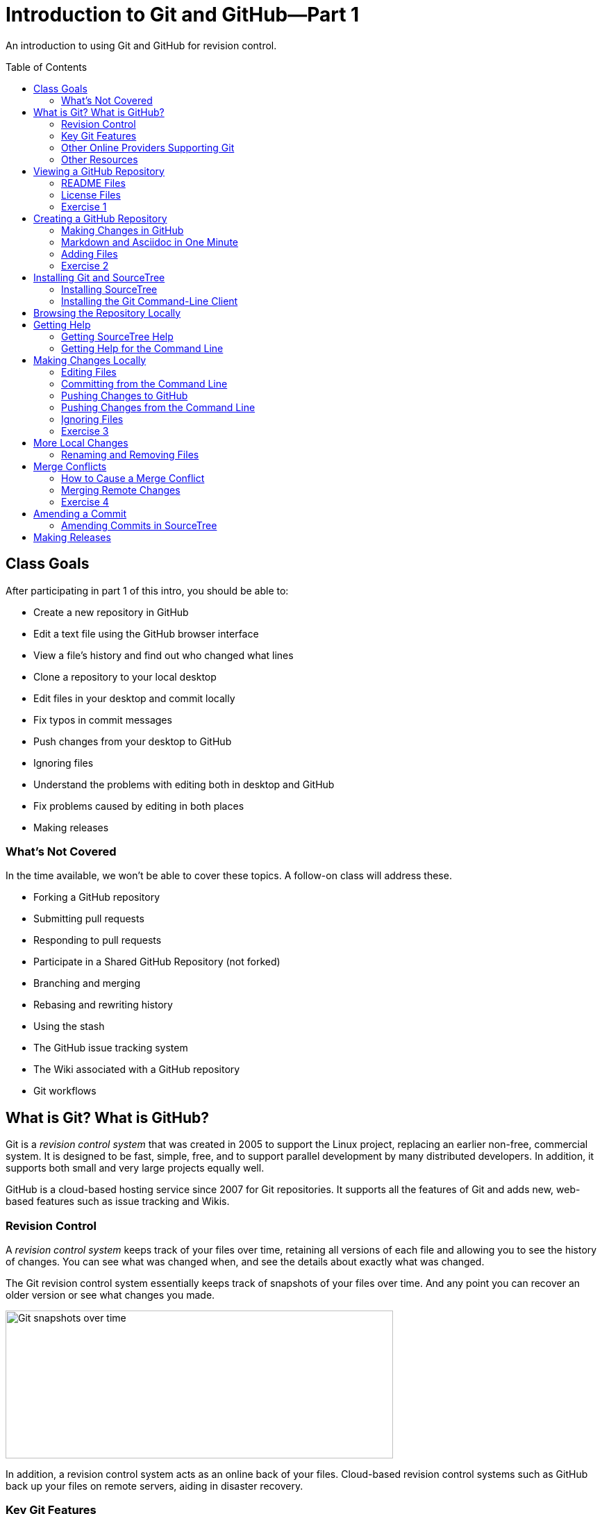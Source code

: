 = Introduction to Git and GitHub--Part 1
:imagesdir: ./images
:toc: macro

An introduction to using Git and GitHub for revision control.

toc::[]

== Class Goals

After participating in part 1 of this intro, you should be able to:

* Create a new repository in GitHub
* Edit a text file using the GitHub browser interface
* View a file's history and find out who changed what lines
* Clone a repository to your local desktop
* Edit files in your desktop and commit locally
* Fix typos in commit messages
* Push changes from your desktop to GitHub
* Ignoring files
* Understand the problems with editing both in desktop and GitHub
* Fix problems caused by editing in both places
* Making releases

=== What's Not Covered

In the time available, we won't be able to cover these topics. A follow-on class will address these.

* Forking a GitHub repository
* Submitting pull requests
* Responding to pull requests
* Participate in a Shared GitHub Repository (not forked)
* Branching and merging
* Rebasing and rewriting history
* Using the stash
* The GitHub issue tracking system
* The Wiki associated with a GitHub repository
* Git workflows

== What is Git? What is GitHub?

Git is a _revision control system_ that was created in 2005
to support the Linux
project, replacing an earlier non-free, commercial system. It is designed
to be fast, simple, free, and to support parallel development by many
distributed developers. In addition, it supports both small and very
large projects equally well.

GitHub is a cloud-based hosting service since 2007
for Git repositories. It supports
all the features of Git and adds new, web-based features such as issue
tracking and Wikis.

=== Revision Control

A _revision control system_ keeps track of your files over time, retaining
all versions of each file and allowing you to see the history of
changes. You can see what was changed when, and see the details about
exactly what was changed.

The Git revision control system essentially keeps track of snapshots of your files over time. And any point you can recover an older version or see what changes you made.

image:snapshots.png[Git snapshots over time, 558, 213, role="thumb"]

In addition, a revision control system acts as an online back of your
files. Cloud-based revision control systems such as GitHub back up
your files on remote servers, aiding in disaster recovery.

=== Key Git Features

* High performance
* Local copy of entire history
* Ability to work off-line
* Support for large projects and many collaborators

=== Other Online Providers Supporting Git

You can use Git with other online hosting providers. Some popular providers are:

* GitHub--Free for public repositories
* BitBucket--Provided by Atlassian, free for repositories with 5 or fewer developers.
* SourceForge--Popular free repository, supports other revision control systems, too.

=== Other Resources

link:https://git-scm.com/book/en/v2[Pro Git online book]

link:https://git-scm.com/documentation[Official Git Documentation]

link:https://training.github.com/[Official Git Training]

link:https://www.atlassian.com/git/tutorials/[Atlassian Git Tutorials]

link:http://rancoud.com/sourcetree-git-use/[A SourceTree/Git tutorial]

link:http://swcarpentry.github.io/git-novice/[Software Carpentry Git Tutorial]

== Viewing a GitHub Repository

Most GitHub repositories are publicly available, to promote sharing, and can be viewed in a web browser. You can also search for repositories using the search box at the top of the GitHub page. As an example, let's search for "`RobotsForKids.`"

.GitHub search results
image:robots-for-kids-search.png[Sample search results, 567, 240, role="thumb"]

Each result shows both the user name (`RobotGarden`, for example) and the repository name (`RobotsForKids`). You can click on either part, to see all the repositories for that user, or to see only the repository.

If we go to a repository, we see a list of files and directories in that repository, plus the contents of a "`README'" file, if it exists.

.Main page for a repository
image:repository-main-page.png[Main page of a repository, 527, 421, role="thumb"]

Many things are clickable on this page:

File names:: go to that file to view contents and history, or to edit the file on GitHub
image:watch-button.png[Watch button, 98, 36]:: get notified of changes
image:star-button.png[Star button, 72, 36]:: add to your _starred repositories_ (favorites), accessed by _Your stars_ menu item in upper-right dropdown
_Issues_:: link to issue tracking system
_Wiki_:: link to Wiki pages for this repository
_Settings_:: change repository name, add collaborators, delete repository, and more
_commits_:: see all changes
_branch_:: see _branches_, separate lines of work
_releases_:: access released versions
_contributors_:: see all who have made commits

In addition, there are other buttons for getting information or manipulating the repository:

image:branch-button.png[The branch button, 136, 40]:: Move to a different _branch_ (not covered today)

image:new-file-button.png[New file button, 78, 36]:: Create a new text file using the GitHub GUI

image:copy-URL-button.png[Button for copying the repository URL, 40, 32]:: copy the URL of the repository to use locally

image:download-zip-button.png[Button for downloading a ZIP file, 114, 32]:: download a ZIP file of the current repository contents (as opposed to downloading a _release_)

=== README Files

On GitHub, any directory may have a README file. If it does, the contents of that file are shown when navigating into the directory on GitHub. The README file may have any of these names:

`README.md`:: A formatted README file using Markdown syntax. (Most common on GitHub.)
`README.asciidoc`:: A formatted README file using Asciidoc syntax. May instead use the `.adoc` extension. (My favorite. Used to write the Git user manual.)
`README.txt`:: A plain text README file.
`README`:: A plain text README file.

*Recommendation:* Create either `README.md` or `README.asciidoc` in the root directory of every repository. Learn enough of either Markdown (`.md`) or Asciidoc (`.asciidoc`) syntax to write useful documentation.

=== License Files

Repositories usually also contain a license file, usually called `LICENSE`, although this is not required. There is a good reason for this: in the USA, if you create any written document, it is automatically copyrighted (unless you specify otherwise) and all rights are reserved to you. Therefore, unless you provide a license, no one can reuse your work, unless they break the law. (If you publish in GitHub or other repository where there are "`Terms of Service`" agreements, you probably are granting certain rights automatically, however.)

*Recommendation:* Add a license file to the top of every repository. Use the license that most appropriately describes how others may reuse your work.

Choosing a license is beyond the scope of this class, but here are a few ideas:

* For code repositories, the most popular licenses are:
** Commercial-friendly: Apache, BSD, MIT, and LGPL
** Commercial-restricted: GPL
* For text and artwork repositories, the most popular is the Creative Commons license.
* If you want to put your work in the public domain, use something like
the link:http://unlicense.org/[Unilicense].

There are other options, too. Perl uses the Artistic License, the Eclipse organization uses the Eclipse Public License, and the Mozilla organization uses the Mozilla Public License. The only license I'd recommend against is the Eclipse Public License, because lawyers at two firms I've worked for would not allow us to use any library using that license. Also see sites like http://choosealicense.com/ for more information.

=== Exercise 1

In a browser, log on to your GitHub account and in the search box at the top type "`arduino'" and press _Search_. There should be tens of thousands of results, but the first should be called `arduino/Arduino`. Click on it to go to that repository.

. Does the repository display README information below the list of files? If so, what format is it written in, Markdown (`.md`) or Asciidoc (`.asciidoc`)?

. Go to the README file and show its history. When was the last change in 2014?

. Show the "`blame`" history for the README file. Who last modified line 20, and when?

. What is the latest release of the Arduino repository, and when was it released?

. What license does the Arduino project use?

. Go to the file `arduino-core/src/cc/arduino/Compiler.java`. What line was changed on October 26, 2015?

link:ex1-solution.asciidoc[Exercise 1 solution]

== Creating a GitHub Repository

=== Making Changes in GitHub

When viewing a text file, you can click the edit button image:git-edit-button.png[Git edit button, 31, 31] to begin editing the file within the browser. When you are finished editing you can either press `cancel` to abandon your changes or scroll to the bottom of the page where you can fill out the "`Commit Changes`" form to commit your change to the repository.

image:commit-form.png[The commit form, 500, 166, role="thumb"]

Normally you should type a short description in the first line (recommended no more 50 characters) and a longer description, if needed, in the large text box. Then press the "`Commit Changes'" button to finish the commit. You can also commit to a new branch, but that is beyond the scope of this introduction.

=== Markdown and Asciidoc in One Minute

When editing text files, such as the README, you will normally use one of the two main _lightweight markup_ syntaxes, Markdown or Asciidoc. You can choose either. Both Markdown and Asciidoc allow you to type plain text which will be
converted automatically into HTML to render in the browser. They also
support special conventions for adding section headers and text formatting.

There are a lot of features in both which we won't cover here, but here is a very brief cheat-sheet.

[options="headers", cols="1a,1a,1a"]
|===
| Markdown | Asciidoc | Result

|
----
# header
## header
### header
...
----

|
----
= header
== header
=== header
...
----

| document title, section
header, subsection, etc.

|
----
Blank lines delimit
paragraphs.

Like this.
----

|
----
Blank lines delimit
paragraphs.

Like this.
----

| Blank lines delimit
paragraphs.

Like this.

|
----
some **bold** text, *italic*
text, and `code`.
----

|
----
some *bold* text, _italic_
text, and `code`.
----

| some *bold* text, _italic_ text, and `code`.

|
----
Indent lines to make them
code blocks

  sum = a + b
  diff = a - b
----

|
----
Indent lines to make them
code blocks

  sum = a + b
  diff = a - b
----

| Indent lines to make them code blocks

  sum = a + b
  diff = a - b

|
----
A bulleted list:
* one
* two

A numbered list:
1. first
1. second
----

|
----
A bulleted list:
* one
* two

A numbered list:
. first
. second
----

| A bulleted list:

* one
* two

A numbered list:

. first
. second

|===

[NOTE]
====
Asciidoc requires a blank line after headers, while Markdown does not.
====

=== Adding Files

You can also press the _New File_ button image:new-file-button.png[New file button, 78, 36] to add a text file to the repository. You will be able to edit the contents of the new file immediately. Use a file extension of `.md` or `.asciidoc` if you want GitHub to render the file as HTML content automatically.

To complete the file addition, fill out the commit form at the bottom of the page just as you would when editing an existing file.

=== Exercise 2

. Using your GitHub account, create a new repository.

. Add a README file to your repository, using either Markdown or Asciidoc format, and add a descriptive paragraph, a section header, and another sentence or two. Then commit the changes.

. Create a new file called `events.md` (or `events.asciidoc`). Add to the file a list of major US holidays. Then commit the change.

. Edit the README file, adding a line that says to look at the events page for major holidays, and commit the change. (For extra credit: figure out how to create a hyperlink to the events page from the README page.)

. What is the commit ID for the commit in which you added the README file?

link:ex2-solution.asciidoc[Exercise 2 Solution]

== Installing Git and SourceTree

The GitHub GUI is handy for creating and editing documentation files in Markdown or Asciidoc format, but has a lot of limitations. In particular, you cannot add binary files such as images. But also, if you are writing code you want to edit the files locally, not on GitHub. For that reason you need a _Git client._ The two clients we will use are _SourceTree_, a GUI client, and the Git command line client.

For this class you should use either SourceTree or the command-line Git client. (You can try both, if you're ambitious.)

=== Installing SourceTree

==== Getting SourceTree

SourceTree is a free product from Atlassian, the company that makes the Jira issue tracking system, the Confluence Wiki, and the Bamboo continuous integration server software. It requires a free registration after 30 days of use. (I have not had any spam from them after registrating, but YMMV.)

Download and install SourceTree from the SourceTree site:

https://www.sourcetreeapp.com/

==== Configuring SourceTree

The first time you run SourceTree it will prompt you to connect with an exsiting repository account.

image:add-an-account.png[Adding an account]

Select _GitHub_ from the dropdown account list and enter your credentials. Then press _Continue_. (You can choose to skip this step for now, if you prefer.)

You will then be asked if you want to "`Clone'" your first repository from your remote account.

image:clone-first-repo.png[]

Select the repository you created earlier. SourceTree will suggest a default directory location for the local copy. Change it if you like. Then press _Continue_. You should then see the SourceTree window for your repository:

image:branch-view.png[View of the master branch, 581, 423]

There are several parts to this window:

Left sidebar:: Allows you to switch between the _branch view_ and the _working copy_, or to switch branches, among other things.

Top button bar:: Allows you to pull or push changes to the remote server, among many other things.

Commit list:: Shows all commits.

Commit details panel:: Details the commit selected in the commit list.

==== Configuring Your Name

Before you make changes using SourceTree, it's important to configure your name and email address to accompany your commits. Go to the _Preferences_ dialog and enter your name and email in the boxes shown:

image:sourcetree-preferences.png[Preferences dialog]

While you are there, you may want to go to the _Update_ tab and turn on
automatic checking for updates to SourceTree.

image:check-for-updates.png[Turning on update checking]

=== Installing the Git Command-Line Client

==== Getting the Git Command-Line Client

The Git command-line client can be downloaded, for Windows and OS X, from the Git web site:

https://git-scm.com/downloads

For Linux, it is better to use the package manager for your Linux system. (And Git may already be installed.) For example, for Ubuntu you could install Git via:

  sudo apt-get install git

==== Setting Your Name and Email

Once installed, the first thing you should do is configure your name and email address. (See https://git-scm.com/book/en/v2/Getting-Started-First-Time-Git-Setup)

----
$ git config --global user.name "John Doe"
$ git config --global user.email johndoe@example.com
----

The Git configuration is stored in a file called `.gitconfig`, usually in your home directory. It is a text file that you can edit, although it is safer to use the `git` command to change settings.

NOTE: You can view all your settings through the command
`git config --global --list`. There is also a `--local` configuration file specific to a single repository. Local configurations override global configurations.

==== Configuring Your Editor

The Git command line will spawn an editor to edit commit messages. On Linux this is `nano`, by default, a newer, popular editor for Linux configuration files. If you don't want `nano`, or if you are using Windows, you will need to configure your editor. For example,

----
C:\Desktop> git config core.editor notepad
----

or

----
$ git config core.editor vim
----

==== Cloning a GitHub Repository

To use your GitHub repository locally, you must clone it. First, go to your repository in GitHub and copy the URL using the button: image:copy-URL-button.png[Button for copying the repository URL, 40, 32].

Then, in a shell or command window, move to the parent directory where you want to clone your repository. Clone it by using the `git clone` command:

----
git clone https://github.com/your-user-name/repository-name
----

== Browsing the Repository Locally

In SourceTree, when looking at the `master` branch, you see a complete list of changes that have been made. You can click on any change to see details of what was changed in each file.

//image:sourcetree-commit-list.png[Sourcetree commit list, 606, 145, role="thumb"]

image:commit-details.png[Showing commit details, 775, 557]

You'll notice that the selected view in the left sidebar is _master_ under _Branches_. This is because we are working on a single branch, which is by default called _master_.

From the command line, you use `git log` to see changes.

----
$ git log
commit 3a668e2600c4f8285590782998555056c5a96afb
Author: Mark Rose <markrose@acm.org>
Date:   Thu Dec 10 14:35:42 2015 -0800

    Added more class materials.
    
    Clarified what is covered, improved references, and added information on viewing a Git Repository.

commit 5d5a238e3cbe51a87de418832d980a049ccd744f
Author: Mark Rose <markrose@acm.org>
Date:   Thu Dec 10 02:18:00 2015 -0800

    Added the initial version of the class materials, and updated the outline in the README.

commit 688626bccdd665f01a52158fcf8c348a35f5e239
Author: Mark Rose <markrose@acm.org>
Date:   Mon Dec 7 11:28:12 2015 -0800

    Converted to Asciidoc format. Added Makefile for creating local HTML previews through asciidoctor.

commit 328c44121fa576e4580806a55d93bcf78588ebef
Author: Mark Rose <markrose@acm.org>
Date:   Mon Dec 7 09:27:01 2015 -0800
...
$
----

And if you want to see the actual changes, you have to use the commit ID, such as `5d5a238e3cbe51a87de418832d980a049ccd744f`. Thankfully, Git allows you to use at least the first four characters, such as `5d5a`. This command will show the changes between the last two commits--in other words, the latest changes.

----
git diff 5d5a 3a66
----

There is also another shorthand: `HEAD` means the latest commit, `HEAD~1` means one before the latest, `HEAD~2` means two before, etc. So this command is equivalent to that above:

----
git diff HEAD~1 HEAD
----

== Getting Help

=== Getting SourceTree Help

From within SourceTree, the Menu option _Help > SourceTree_ Help launches a window allowing you to navigate through the available SourceTree documentation. Other menu items allow you to ask questions, raise issues, or request a new feature.

In addition, there is a link:http://rancoud.com/sourcetree-git-use/[SourceTree/Git tutorial], also listed in <<Other Resources>>, above.

=== Getting Help for the Command Line

Git has built-in command-line help which is pretty good.

`git help` gives general information about command-line options and available commands. +
`git help _command_` gives help on a single command.

For example, here is an excerpt of help for the `git clone` command:

----
$ git help clone
GIT-CLONE(1)                      Git Manual                      GIT-CLONE(1)

NAME
       git-clone - Clone a repository into a new directory

SYNOPSIS
       git clone [--template=<template_directory>]
                 [-l] [-s] [--no-hardlinks] [-q] [-n] [--bare] [--mirror]
                 [-o <name>] [-b <name>] [-u <upload-pack>] [--reference <repository>]
                 [--dissociate] [--separate-git-dir <git dir>]
                 [--depth <depth>] [--[no-]single-branch]
                 [--recursive | --recurse-submodules] [--] <repository>
                 [<directory>]

DESCRIPTION
       Clones a repository into a newly created directory, creates
       remote-tracking branches for each branch in the cloned repository
...
----

In addition, I have found link:https://training.github.com/kit/downloads/github-git-cheat-sheet.pdf[this cheet-sheat] helpful. And the link:https://git-scm.com/book/en/v2[Pro Git online book] is a detailed introduction to all aspects of Git.

== Making Changes Locally

The files in your repository are stored in three different ways. First, a _working copy_ is stored as normal files. The layout exactly matches what you will see on the GitHub server.

Second, after you make changes to a file you must _stage_ the changes before committing. This copies the file to a staging area. If you change your mind before commiting, you can _unstage_ the file as well, deleting the staged copy.

Finally, you can commit changes from the staging area to the local repository. The local repository is a complete copy of what is on the GitHub server, except for any changes you have not yet _pushed_ to the server, or any changes made on the server that you have not yet _pulled_ to your local copy. Any other users working in the same repository will also have a complete copy of all versions.

image:areas.png[The areas a file may be in, 401, 221, role="thumb"]

NOTE: The staging area and local copy of the repository are stored in a `.git` directory. You should rarely, if ever, manipulate any of those files directly.

=== Editing Files

To make changes to a file, simply edit it. (Or copy a new file on top of it.) There is no "`checkout`" process in Git--all files are always editable.

Once you edit a file or create a new file you will see a number after the _Working Copy_ link in the left sidebar. This shows how many files have been changed or added, but not yet committed. If you go to that view, you see the files in the _Unstaged_ area.

image:unstaged-files.png[Files in the unstaged area, 775, 557]

If you have made changes and don't yet see them in the _Working Copy_ view, use `^R` or Command-R to refresh the view.

You can move files back and forth between the staged and unstaged areas by using the checkboxes, or dragging, or right-clicking and choosing a menu option, or by using ellipsis menu button image:ellipsis-menu.png[Ellipsis menu button, 35, 27]. Once you are satisfied with the changes you can commit them by clicking in the _Commit message_ box and filling out the commit form:

image:commit-panel.png[The commit panel in SourceTree, 604, 105, file="thumb"]

=== Committing from the Command Line

From the command line there are several commands that do the equivalent of the various SourceTree panels.

|===
| Command | Purpose

| `git status` | Shows the status of the working and staging areas

| `git diff` | Shows the changes that have not yet been staged

| `git diff --cached` | Shows the changes that are already staged

| `git add file` | Adds a file to the staging area

| `git reset HEAD file` | Unstages a file without losing changes

| `git checkout` ``--`` `file` | Discard changes in a modified file in the working area

|===

You can also use a shorthand: `git add -A` adds all new files, changed files, and removed files to the staging area.

You'll notice if you do `git status` that it shows the branch we are working on in the first line of output.

----
$ git status
On branch master
Your branch is up-to-date with 'origin/master'.
Changes not staged for commit:
  (use "git add <file>..." to update what will be committed)
  (use "git checkout -- <file>..." to discard changes in working directory)

	modified:   README.md

no changes added to commit (use "git add" and/or "git commit -a")
$
----

Once you stage the files to be committed, you perform the actual commit via the command `git commit`. There are two forms.

`git commit -m "your commit message"`:: Commits with the given message
`git commit`:: Spawns your configured editor to edit a commit message, and commits when you exit the editor

=== Pushing Changes to GitHub

You can commit once or many times locally, but eventually you will want to synchronize your changes with the copy on GitHub. In SourceTree, to push your changes, press the _Push_ button image:push-button.png[Push button, 40, 55]. You will be asked which branch to push, but this will default to _master_, the only branch. Once you click `OK`, any local commits not present on the server will be pushed to GitHub. Afterward, you will see that the local _master_ branch is on the same commit as `origin/master` and `origin/HEAD`, which are the SourceTree indications of the remote (GitHub) state.

image:up-to-date.png[All branches are in sync, 480, 45, role="thumb"]

=== Pushing Changes from the Command Line

You can see the list of remote locations corresponding to your local repository (equivalent to the _Remotes_ list in the SourceTree sidebar) via:

----
$ git remote -v
origin	https://github.com/merose/git-class-test.git (fetch)
origin	https://github.com/merose/git-class-test.git (push)
$
----

To push the local changes to the remote:

----
$ git push origin master
----

This pushes to the remote named `origin` any changes on the `master` branch that are not present in the remote repository.

=== Ignoring Files

If your repository is for code, then you will probably create files during a build that you don't want to commit. You may have entire directories, such as `build` or `target` which should not be commited. To make Git ignore these files and directories, you can create a special file called `.gitignore`.

==== Ignoring Files in SourceTree

If there is a file in your _Working Copy_ that is showing as changed, but should not be commited, right-click on the file and select _Ignore_. You will then get a dialog box allowing you to select whether to ignore just that file, all files with that extension, etc. SourceTree will write the `.gitignore` file for you.

image:ignore.png[Ignoring files, 534, 250, role="thumb"]

==== Ignoring Files from the Command Line

Create a `.gitignore` file in a text editor. You can add lines by hand telling it what to ignore. For example, to ignore all `.out` files and the `target` directory, it might look like this:

.The .gitignore file
----
*.out
target
----

=== Exercise 3

. Install SourceTree or the Git command-line tools, if not already installed. Then clone the repository you created in <<Exercise 2>>.

. Edit the README file, adding this new content:
+
----
## Feelin' Groovy

Slow down, you move too fast, you got to make the morning last,
just kickin' down the cobblestones.
----

. Move the README file to the staging area and commit the changes. Verify that the log shows a new commit.

. Push the new changes to the remote on GitHub. Verify that the local _master_ branch and the *origin*/_master_ branch are in synch.

. Create a new file called `hello.md` with this content:
+
----
# Hello, There

This is a test of the emergency broadcast system. If this had been
an actual emergency, you would have been informed where to tune...
----

. Add the new file `hello.md` to the staging area.

. Modify `hello.md` again, adding this new section:
+
----
## Another Section

When in the course of human events, it becomes necessary...
----

. Notice that there is now a copy in the staging area, with the original content, and also a copy that is not staged, with the newer content. Add the newer copy to the staging area.

. Commit the changes.

. Edit the README file and modify the text as follows:
+
Old text:
+
----
just kickin' down the cobblestones.
----
+
New text:
+
----
just kickin' down the cobblestones, lookin' for fun
and feeling groovy.
----

. Stage the changes to the README and commit. You should notice that your local repository is now 2 commits ahead of the remote.

. Push both commits to the GitHub origin. Verify that both the local _master_ and _origin/master_ are on the same commit.

link:ex3-solution.asciidoc[Exercise 3 Solution]

== More Local Changes

=== Renaming and Removing Files

To remove a file, you can simply delete it. After this, you must stage the removal, either in the SourceTree _Working Copy_ view or using `git add _file_` (kind of counter-intuitive).

Alternatively, from the command line you can use `git rm _file_` from the command line. This removes the file and stages it in one step.

To rename a file it is a little trickier. If you just rename using the shell, the file explorer, or the finder, Git--and SourceTree--cannot tell the difference from a remove and an add. So you must tell Git or SourceTree to rename the file for you.

Renaming a file in SourceTree::
In the _Working Copy_ view, change the view from _Pending files, sorted by path_ to _All files, sorted by path_ by clicking and selecting _All files_. Then, right-click on the file and select _Move..._. You can then type a new name for the file.

Renaming a file in the command line:
Use `git mv _file_ _newname_`. This tells Git to rename the file and stage the change.

== Merge Conflicts

Normally, you should either edit files locally or on GitHub, but never in both places. However, it's easy to forget and make changes both locally and remotely. If you do this without synching, you will cause the two locations to _diverge_. In that case, you will have to merge the changes, sometimes using manual edits.

=== How to Cause a Merge Conflict

. Edit a file locally, commit changes, but don't push to the origin.

. Edit the same file remotely, on GitHub.

. In SourceTree, click the _Fetch_ button. Or, from the command line, use `git fetch`.

At this point the local _master_ branch and the _origin/master_ branch both have changes. The two lines have _diverged_. You can see this in SourceTree as a fork in the commit list.

image:fork.png[A fork in the commit list, 527, 115, role="thumb"]

From the command line, `git status` tells you the same thing:

----
$ git status
On branch master
Your branch and 'origin/master' have diverged,
and have 27 and 2 different commits each, respectively.
  (use "git pull" to merge the remote branch into yours)
nothing to commit, working directory clean
$
----

=== Merging Remote Changes

==== Merging Changes in SourceTree

In SourceTree, use the _Pull_ button to pull the remote changes into your local _master_ branch. If Git can determine that the changes don't overlap, it will merge them automatically.

If Git/SourceTree cannot merge the changes automatically, you will get this warning:

image:merge-conflicts.png[Merge conflicts warning, 532, 333]

Once you click OK, you can see that the changes listed show both changes, bracked by *<<<* and *>>>*, and separated by *===*.

image:conflict-lines.png[Conflicting lines, 504, 266]

You can edit the file in a text editor or launch an external merge tool, if you have one configured. On OS X, if you have XCode installed, SourceTree will automatically use the XCode merge tool. Otherwise you can install the free tool link:https://www.perforce.com/product/components/perforce-visual-merge-and-diff-tools[P4Merge] on either OS X or Windows. You can invoke the merge tool by right-clicking on the conflicting file and selecting _Resolve Conflicts > Launch External Merge Tool_.

Once you resolve the conflicts, stage the change and commit. SourceTree will suggest a commit message, but you can edit it.

==== Merging Changes on the Command Line

. Use `git pull origin/master` to pull the changes into your local branch.

. Use a text editor to resolve any conflicts that are marked by *<<<*, *===*, and *>>>*.

. Commit the changes using `git commit`.

=== Exercise 4

. On your local machine, edit the README file, adding this text to the bottom:
+
----
## Our Land

This land is your land,
this land is my land...
----

. Commit the change to your local repository, but do not commit to the remote.

. On GitHub, edit the README again, adding this to the bottom:
+
----
## Hobo

Go to sleep my weary hobo,
let the towns drift slowly by.
----

. Commit the change on GitHub.

. In SourceTree, fetch remote changes by pressing the fetch button,
image:fetch-button.png[Fetch button, 38, 49], and clicking OK. Or, from the command line, use `git fetch` and then `git status`.

. As you can see in the commit list for the _master_ branch, the two development lines are split. You must merge the changes on the server. Either use the _Pull_ button, or click _Merge_ and then select the commit on the server to merge into your local _Master_. Or, from the command line, use `git merge origin/master`._

. Resolve the conflicts and commit.

. Push the changes to the remote on GitHub.

link:ex4-solution.asciidoc[Exercise 4 solution]

== Amending a Commit

Sometimes you make a commit and then want to change something, such as a typo in the commit message. If you have not yet pushed your changes to the remote, you still have a chance to amend the commit.

=== Amending Commits in SourceTree

In SourceTree, select the menu option _Repository > Interactive Rebase_. (The reason it is called _rebase_ is because editing a commit is a subset of what you can do through the _rebase_ features of Git, which are beyond the scope of this intro.) From this dialog you can do any of these things:

* Double-click on a commit to change the commit message.
* Select a commit and combine with the prior commit by pressing _Squash with previous_.
* Delete a commit.
* Reorder commits by dragging them around. (This can cause merge conflicts that you will have to resolve!)

Why would you want to squash commits together? Some say _never_, but others like to structure the commits they push to the origin to match intent rather than fact. So you may make many small commits while you are developing, but squash them together into a smaller number that reflect the features you are adding rather than the order you did work.

== Making Releases

For code repositories, and sometimes for other repositories, it may be beneficial to package a snapshot up as a ZIP or tar file and make it available for downloading. GitHub has a feature that performs this operation. From the main page of your repository, click the _releases_ link. You should get this page.

image:release-page.png[The GitHub releases page, 674, 372, role="thumb"]

At this point, click _Create a new release_. You should get this form for assigning a tag to the release.

image:release-tag.png[Setting a release tag, 501, 289, role="thumb"]

Enter a tag with a version number, such as `v1.0`. You can also indicate that the release is a _Prerelease_ by checking a box at the bottom. When you click _Publish release_, GitHub will create two packages, a `.zip` file and a `.tar.gz` file containing a snapshot of the current repository state. As well, it adds your tag to the repository, which you can see in the commit list in SourceTree or by using `git tag`.
